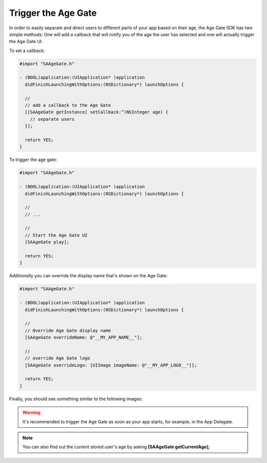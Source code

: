 Trigger the Age Gate
====================

In order to easily separate and direct users to different parts of your app based on their age, the Age Gate SDK has two simple methods:
One will add a callback that will notify you of the age the user has selected and one will actually trigger the Age Gate UI.

To set a callback:

.. code-block:: objective-c

    #import "SAAgeGate.h"

    - (BOOL)application:(UIApplication* )application
      didFinishLaunchingWithOptions:(NSDictionary*) launchOptions {

      //
      // add a callback to the Age Gate
      [[SAAgeGate getInstance] setCallback:^(NSInteger age) {
        // separate users
      }];

      return YES;
    }

To trigger the age gate:

.. code-block:: objective-c

    #import "SAAgeGate.h"

    - (BOOL)application:(UIApplication* )application
      didFinishLaunchingWithOptions:(NSDictionary*) launchOptions {

      //
      // ...

      //
      // Start the Age Gate UI
      [SAAgeGate play];

      return YES;
    }

Additionally you can override the display name that's shown on the Age Gate:

.. code-block:: objective-c

    #import "SAAgeGate.h"

    - (BOOL)application:(UIApplication* )application
      didFinishLaunchingWithOptions:(NSDictionary*) launchOptions {

      //
      // Override Age Gate display name
      [SAAgeGate overrideName: @"__MY_APP_NAME__"];

      //
      // override Age Gate logo
      [SAAgeGate overrideLogo: [UIImage imageName: @"__MY_APP_LOGO__"]];

      return YES;
    }

Finally, you should see something similar to the following images:

.. image:: img/AgeGate_1.png
.. image:: img/AgeGate_2.png

.. warning:: It's recommended to trigger the Age Gate as soon as your app starts, for example, in the App Delegate.

.. note:: You can also find out the current stored user's age by asking **[SAAgeGate getCurrentAge];**
